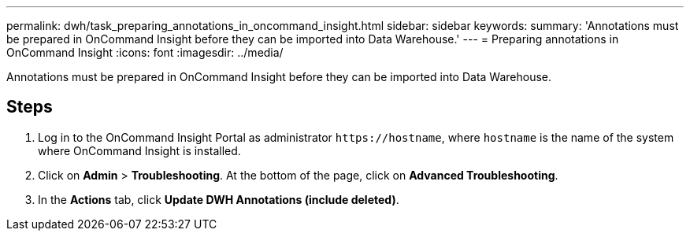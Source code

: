 ---
permalink: dwh/task_preparing_annotations_in_oncommand_insight.html
sidebar: sidebar
keywords: 
summary: 'Annotations must be prepared in OnCommand Insight before they can be imported into Data Warehouse.'
---
= Preparing annotations in OnCommand Insight
:icons: font
:imagesdir: ../media/

[.lead]
Annotations must be prepared in OnCommand Insight before they can be imported into Data Warehouse.

== Steps

. Log in to the OnCommand Insight Portal as administrator `+https://hostname+`, where `hostname` is the name of the system where OnCommand Insight is installed.
. Click on *Admin* > *Troubleshooting*. At the bottom of the page, click on *Advanced Troubleshooting*.
. In the *Actions* tab, click *Update DWH Annotations (include deleted)*.
